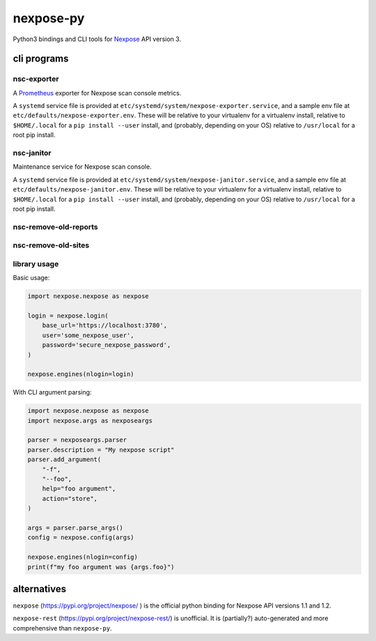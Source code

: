 nexpose-py
==========

Python3 bindings and CLI tools for
`Nexpose <https://www.rapid7.com/products/nexpose/>`_
API version 3.

cli programs
------------

nsc-exporter
~~~~~~~~~~~~

A `Prometheus <https://prometheus.io/>`_ exporter for
Nexpose scan console metrics.

A ``systemd`` service file is provided at
``etc/systemd/system/nexpose-exporter.service``,
and a sample env file at ``etc/defaults/nexpose-exporter.env``.
These will be relative to your virtualenv for a virtualenv install,
relative to ``$HOME/.local`` for a ``pip install --user`` install,
and (probably, depending on your OS) relative to ``/usr/local`` for a
root pip install.

nsc-janitor
~~~~~~~~~~~~

Maintenance service for Nexpose scan console.

A ``systemd`` service file is provided at
``etc/systemd/system/nexpose-janitor.service``,
and a sample env file at ``etc/defaults/nexpose-janitor.env``.
These will be relative to your virtualenv for a virtualenv install,
relative to ``$HOME/.local`` for a ``pip install --user`` install,
and (probably, depending on your OS) relative to ``/usr/local`` for a
root pip install.

nsc-remove-old-reports
~~~~~~~~~~~~~~~~~~~~~~

nsc-remove-old-sites
~~~~~~~~~~~~~~~~~~~~

library usage
~~~~~~~~~~~~~

Basic usage:

.. code-block:: python

    import nexpose.nexpose as nexpose

    login = nexpose.login(
        base_url='https://localhost:3780',
        user='some_nexpose_user',
        password='secure_nexpose_password',
    )

    nexpose.engines(nlogin=login)


With CLI argument parsing:

.. code-block:: python

    import nexpose.nexpose as nexpose
    import nexpose.args as nexposeargs

    parser = nexposeargs.parser
    parser.description = "My nexpose script"
    parser.add_argument(
        "-f",
        "--foo",
        help="foo argument",
        action="store",
    )

    args = parser.parse_args()
    config = nexpose.config(args)

    nexpose.engines(nlogin=config)
    print(f"my foo argument was {args.foo}")


alternatives
------------

``nexpose`` (`<https://pypi.org/project/nexpose/>`_ )
is the official python binding for Nexpose API versions 1.1 and 1.2.

``nexpose-rest`` (`<https://pypi.org/project/nexpose-rest/>`_) is unofficial.
It is (partially?) auto-generated and more comprehensive than ``nexpose-py``.
